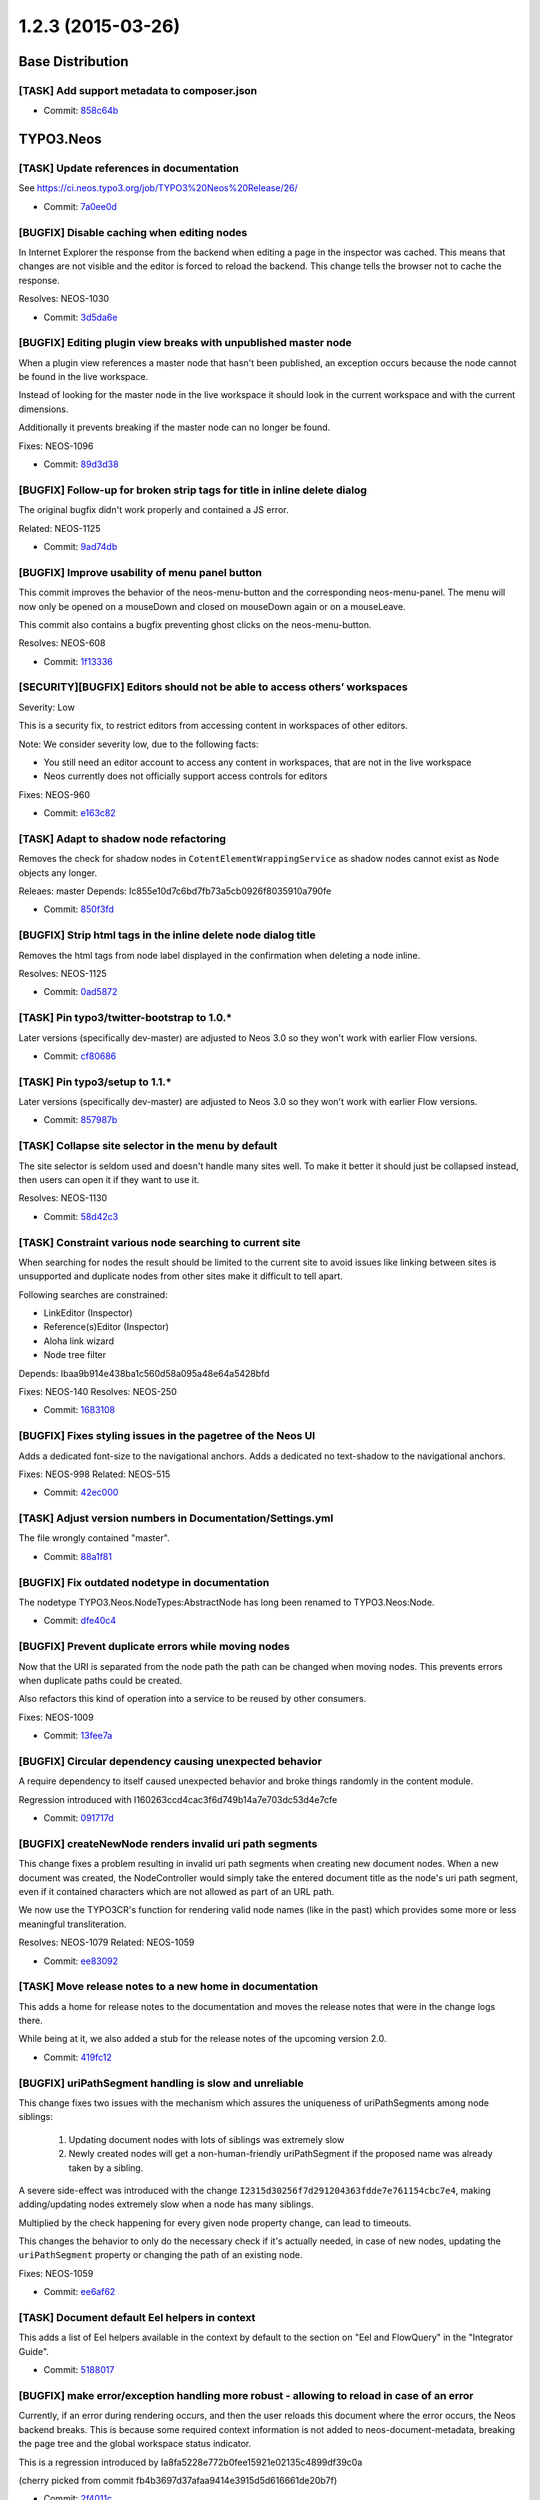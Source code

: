 ==================
1.2.3 (2015-03-26)
==================

~~~~~~~~~~~~~~~~~~~~~~~~~~~~~~~~~~~~~~~~
Base Distribution
~~~~~~~~~~~~~~~~~~~~~~~~~~~~~~~~~~~~~~~~

[TASK] Add support metadata to composer.json
-----------------------------------------------------------------------------------------

* Commit: `858c64b <https://git.typo3.org/Neos/Distributions/Base.git/commit/858c64b0aa9a2e83b8bb96c2b86871b15eadb20d>`_

~~~~~~~~~~~~~~~~~~~~~~~~~~~~~~~~~~~~~~~~
TYPO3.Neos
~~~~~~~~~~~~~~~~~~~~~~~~~~~~~~~~~~~~~~~~

[TASK] Update references in documentation
-----------------------------------------------------------------------------------------

See https://ci.neos.typo3.org/job/TYPO3%20Neos%20Release/26/

* Commit: `7a0ee0d <https://git.typo3.org/Packages/TYPO3.Neos.git/commit/7a0ee0dc563891c7918092f9d28108672e28a8a8>`_

[BUGFIX] Disable caching when editing nodes
-----------------------------------------------------------------------------------------

In Internet Explorer the response from the backend
when editing a page in the inspector was cached.
This means that changes are not visible and the
editor is forced to reload the backend.
This change tells the browser not to
cache the response.

Resolves: NEOS-1030

* Commit: `3d5da6e <https://git.typo3.org/Packages/TYPO3.Neos.git/commit/3d5da6ea978ad5ef16cb4b2baed712c8e3c04c47>`_

[BUGFIX] Editing plugin view breaks with unpublished master node
-----------------------------------------------------------------------------------------

When a plugin view references a master node that hasn't been published,
an exception occurs because the node cannot be found in the live workspace.

Instead of looking for the master node in the live workspace it should look
in the current workspace and with the current dimensions.

Additionally it prevents breaking if the master node can no longer be found.

Fixes: NEOS-1096

* Commit: `89d3d38 <https://git.typo3.org/Packages/TYPO3.Neos.git/commit/89d3d38f4759fcc4204cd07931969d6649fcf8ff>`_

[BUGFIX] Follow-up for broken strip tags for title in inline delete dialog
-----------------------------------------------------------------------------------------

The original bugfix didn't work properly and contained a JS error.

Related: NEOS-1125

* Commit: `9ad74db <https://git.typo3.org/Packages/TYPO3.Neos.git/commit/9ad74db9deeda8e7900f8032cd7c91b48764d891>`_

[BUGFIX] Improve usability of menu panel button
-----------------------------------------------------------------------------------------

This commit improves the behavior of the neos-menu-button and the
corresponding neos-menu-panel. The menu will now only be opened
on a mouseDown and closed on mouseDown again or on a mouseLeave.

This commit also contains a bugfix preventing ghost clicks on the
neos-menu-button.

Resolves: NEOS-608

* Commit: `1f13336 <https://git.typo3.org/Packages/TYPO3.Neos.git/commit/1f13336c67d7fe61b7381bdf15c60467cb3dfe06>`_

[SECURITY][BUGFIX] Editors should not be able to access others’ workspaces
-----------------------------------------------------------------------------------------

Severity: Low

This is a security fix, to restrict editors from accessing content in workspaces of other
editors.

Note: We consider severity low, due to the following facts:

* You still need an editor account to access any content in workspaces, that are not
  in the live workspace
* Neos currently does not officially support access controls for editors

Fixes: NEOS-960

* Commit: `e163c82 <https://git.typo3.org/Packages/TYPO3.Neos.git/commit/e163c82916bbcd8cf47282d8a566dcd1038136c3>`_

[TASK] Adapt to shadow node refactoring
-----------------------------------------------------------------------------------------

Removes the check for shadow nodes in ``CotentElementWrappingService``
as shadow nodes cannot exist as ``Node`` objects any longer.

Releaes: master
Depends: Ic855e10d7c6bd7fb73a5cb0926f8035910a790fe

* Commit: `850f3fd <https://git.typo3.org/Packages/TYPO3.Neos.git/commit/850f3fdcf9960173d119ae34f2e5fda31f1689ed>`_

[BUGFIX] Strip html tags in the inline delete node dialog title
-----------------------------------------------------------------------------------------

Removes the html tags from node label displayed in the confirmation
when deleting a node inline.

Resolves: NEOS-1125

* Commit: `0ad5872 <https://git.typo3.org/Packages/TYPO3.Neos.git/commit/0ad58727ade5bd57d771af16d0964b60217b6b9b>`_

[TASK] Pin typo3/twitter-bootstrap to 1.0.*
-----------------------------------------------------------------------------------------

Later versions (specifically dev-master) are adjusted to Neos 3.0 so they
won't work with earlier Flow versions.

* Commit: `cf80686 <https://git.typo3.org/Packages/TYPO3.Neos.git/commit/cf8068665c4aa1131a3aa85db050b278aa9a6a9e>`_

[TASK] Pin typo3/setup to 1.1.*
-----------------------------------------------------------------------------------------

Later versions (specifically dev-master) are adjusted to Neos 3.0 so they
won't work with earlier Flow versions.

* Commit: `857987b <https://git.typo3.org/Packages/TYPO3.Neos.git/commit/857987b9d0c3eca8e74e864c669663bf1b2d012f>`_

[TASK] Collapse site selector in the menu by default
-----------------------------------------------------------------------------------------

The site selector is seldom used and doesn't handle many sites well.
To make it better it should just be collapsed instead, then users can
open it if they want to use it.

Resolves: NEOS-1130

* Commit: `58d42c3 <https://git.typo3.org/Packages/TYPO3.Neos.git/commit/58d42c33c9d3c8fa4f5f0882530dc12b24674ccb>`_

[TASK] Constraint various node searching to current site
-----------------------------------------------------------------------------------------

When searching for nodes the result should be limited to the current
site to avoid issues like linking between sites is unsupported and
duplicate nodes from other sites make it difficult to tell apart.

Following searches are constrained:

- LinkEditor (Inspector)
- Reference(s)Editor (Inspector)
- Aloha link wizard
- Node tree filter

Depends: Ibaa9b914e438ba1c560d58a095a48e64a5428bfd

Fixes: NEOS-140
Resolves: NEOS-250

* Commit: `1683108 <https://git.typo3.org/Packages/TYPO3.Neos.git/commit/1683108672c797ade59b4223b9947f2f0c62cd56>`_

[BUGFIX] Fixes styling issues in the pagetree of the Neos UI
-----------------------------------------------------------------------------------------

Adds a dedicated font-size to the navigational anchors.
Adds a dedicated no text-shadow to the navigational anchors.

Fixes: NEOS-998
Related: NEOS-515

* Commit: `42ec000 <https://git.typo3.org/Packages/TYPO3.Neos.git/commit/42ec000bfa71d13d69b79d8223e562f6ff4ab905>`_

[TASK] Adjust version numbers in Documentation/Settings.yml
-----------------------------------------------------------------------------------------

The file wrongly contained "master".

* Commit: `88a1f81 <https://git.typo3.org/Packages/TYPO3.Neos.git/commit/88a1f81421fccb5f273f42d8afc2fa379a3a1fba>`_

[BUGFIX] Fix outdated nodetype in documentation
-----------------------------------------------------------------------------------------

The nodetype TYPO3.Neos.NodeTypes:AbstractNode has long been renamed
to TYPO3.Neos:Node.

* Commit: `dfe40c4 <https://git.typo3.org/Packages/TYPO3.Neos.git/commit/dfe40c40ae5bf3cc22cacd0e12f22721a410d12f>`_

[BUGFIX] Prevent duplicate errors while moving nodes
-----------------------------------------------------------------------------------------

Now that the URI is separated from the node path the path can be
changed when moving nodes. This prevents errors when duplicate paths
could be created.

Also refactors this kind of operation into a service to be reused by
other consumers.

Fixes: NEOS-1009

* Commit: `13fee7a <https://git.typo3.org/Packages/TYPO3.Neos.git/commit/13fee7a1a568ceeb50de39d0124f732c6f733b65>`_

[BUGFIX] Circular dependency causing unexpected behavior
-----------------------------------------------------------------------------------------

A require dependency to itself caused unexpected behavior
and broke things randomly in the content module.

Regression introduced with I160263ccd4cac3f6d749b14a7e703dc53d4e7cfe

* Commit: `091717d <https://git.typo3.org/Packages/TYPO3.Neos.git/commit/091717d0a27e6b7fdd4d936cc4e80b0d4dd9f146>`_

[BUGFIX] createNewNode renders invalid uri path segments
-----------------------------------------------------------------------------------------

This change fixes a problem resulting in invalid uri path segments when
creating new document nodes. When a new document was created, the
NodeController would simply take the entered document title as the
node's uri path segment, even if it contained characters which are not
allowed as part of an URL path.

We now use the TYPO3CR's function for rendering valid node names (like
in the past) which provides some more or less meaningful transliteration.

Resolves: NEOS-1079
Related: NEOS-1059

* Commit: `ee83092 <https://git.typo3.org/Packages/TYPO3.Neos.git/commit/ee830920b116d9f7dec2480f33f6f8887741705f>`_

[TASK] Move release notes to a new home in documentation
-----------------------------------------------------------------------------------------

This adds a home for release notes to the documentation and moves the
release notes that were in the change logs there.

While being at it, we also added a stub for the release notes of the
upcoming version 2.0.

* Commit: `419fc12 <https://git.typo3.org/Packages/TYPO3.Neos.git/commit/419fc1256723dd7bf6a28be7eeec6d50cb6d5824>`_

[BUGFIX] uriPathSegment handling is slow and unreliable
-----------------------------------------------------------------------------------------

This change fixes two issues with the mechanism which assures the
uniqueness of uriPathSegments among node siblings:

  1. Updating document nodes with lots of siblings was extremely slow
  2. Newly created nodes will get a non-human-friendly uriPathSegment if
     the proposed name was already taken by a sibling.

A severe side-effect was introduced with the change
``I2315d30256f7d291204363fdde7e761154cbc7e4``, making
adding/updating nodes extremely slow when a node has many siblings.

Multiplied by the check happening for every given node property change,
can lead to timeouts.

This changes the behavior to only do the necessary check if it's
actually needed, in case of new nodes, updating the ``uriPathSegment``
property or changing the path of an existing node.

Fixes: NEOS-1059

* Commit: `ee6af62 <https://git.typo3.org/Packages/TYPO3.Neos.git/commit/ee6af62aa7dc89cb7740dc525436b86ae1b75721>`_

[TASK] Document default Eel helpers in context
-----------------------------------------------------------------------------------------

This adds a list of Eel helpers available in the context by default to
the section on "Eel and FlowQuery" in the "Integrator Guide".

* Commit: `5188017 <https://git.typo3.org/Packages/TYPO3.Neos.git/commit/518801757033f9be9b659ff6cfeb0b1b6190446f>`_

[BUGFIX] make error/exception handling more robust - allowing to reload in case of an error
-----------------------------------------------------------------------------------------

Currently, if an error during rendering occurs, and then the user reloads
this document where the error occurs, the Neos backend breaks. This is because
some required context information is not added to neos-document-metadata,
breaking the page tree and the global workspace status indicator.

This is a regression introduced by  Ia8fa5228e772b0fee15921e02135c4899df39c0a

(cherry picked from commit fb4b3697d37afaa9414e3915d5d616661de20b7f)

* Commit: `2f4011c <https://git.typo3.org/Packages/TYPO3.Neos.git/commit/2f4011ce6e3c5f7a3d8fc20b91a3355820fdd7ee>`_

[TASK] Pin typo3/flow to version 2.3.*
-----------------------------------------------------------------------------------------

This makes sure a matching framework version is required with Neos.

* Commit: `280414c <https://git.typo3.org/Packages/TYPO3.Neos.git/commit/280414c1b543a19848ec72a807811c0481939468>`_

[BUGFIX] Prevent call to undefined getContext() on a non-object
-----------------------------------------------------------------------------------------

This change fixes the situation that $documentNode was set to
TRUE when it is set while it should be set to the actual
node object.

Regression introduced in I4cd01ee64a293d5ac2da75013e0fe3cfcddad5a9

* Commit: `8df7d1a <https://git.typo3.org/Packages/TYPO3.Neos.git/commit/8df7d1ad082c14066c1f3fc8cb5c3b13c0f88783>`_

[BUGFIX] Page exception handler should assume no nodes set.
-----------------------------------------------------------------------------------------

To prevent raising an error during exception handling the
``PageHandler`` needs to check if ``node``, ``documentNode`` and
``site`` are actually set before using them.

* Commit: `ab22179 <https://git.typo3.org/Packages/TYPO3.Neos.git/commit/ab2217969c32c9210b155bab04db57888e0b7904>`_

[BUGFIX] Select2 leaks to global space
-----------------------------------------------------------------------------------------

Select2 writes a Select2 variable directly to the global
scope which causes problems with website frontends that
use jQuery and Select2. This change uses grunt to move
the definition of window.Select2 to the Shared/Utility
module in Neos.

* Commit: `5f26b5b <https://git.typo3.org/Packages/TYPO3.Neos.git/commit/5f26b5b9041c86ca4d433cb451eca519f6e10c4b>`_

[BUGFIX] Make FloatValidator JS implementation require correct xregexp
-----------------------------------------------------------------------------------------

The xregexp library required was nowhere to be found. This change fixes
that.

* Commit: `7b02931 <https://git.typo3.org/Packages/TYPO3.Neos.git/commit/7b02931851f820fe7490e4f6ff6a4ce706e6bbe4>`_

[TASK] Log exceptions during import to the log
-----------------------------------------------------------------------------------------

Related: NEOS-991

* Commit: `0605bbf <https://git.typo3.org/Packages/TYPO3.Neos.git/commit/0605bbf7a2fa59a04787c798f77b850b77c8efae>`_

[BUGFIX] Allow editing of documents as content elements
-----------------------------------------------------------------------------------------

This fixes a regression introduced with
Ia11ac5b6c7bef4c30e005b53f21215d0b17637c1 which resulted in document
nodes not receiving the ``neos-contentelement`` class which made them
inaccessible for the inspector. By introducing a flag to render this
special type of document metadata only if asked for it, the regression
is fixed.

* Commit: `efeac29 <https://git.typo3.org/Packages/TYPO3.Neos.git/commit/efeac29d5e7cb1a24b200f78d17acd64aea4be25>`_

~~~~~~~~~~~~~~~~~~~~~~~~~~~~~~~~~~~~~~~~
TYPO3.Neos.NodeTypes
~~~~~~~~~~~~~~~~~~~~~~~~~~~~~~~~~~~~~~~~

[BUGFIX] Unable to select the Menu if it's empty
-----------------------------------------------------------------------------------------

This change add a message "The menu is empty" only in the backend
context, so the user know that the menu is empty, and can select the
content element to configure it.

Resolves: NEOS-1124

* Commit: `8ecde50 <https://git.typo3.org/Packages/TYPO3.Neos.NodeTypes.git/commit/8ecde50e7b31f7294fe63c1cb146d85c2c40681f>`_

~~~~~~~~~~~~~~~~~~~~~~~~~~~~~~~~~~~~~~~~
TYPO3.Neos.Kickstarter
~~~~~~~~~~~~~~~~~~~~~~~~~~~~~~~~~~~~~~~~

[BUGFIX] Uri segment empty for kickstarted sites
-----------------------------------------------------------------------------------------

The uri segment is not set for kickstarted sites which causes
an error when trying to save the root page afterwards.
A ``node:repair`ÂÂ` will fix it as well.

Fixes: NEOS-980

* Commit: `bf8ab2e <https://git.typo3.org/Packages/TYPO3.Neos.Kickstarter.git/commit/bf8ab2e08d6eb935bf6cc03f6b26b42ba17578ab>`_

[BUGFIX] Fix accessRoles xml tag
-----------------------------------------------------------------------------------------

Corrects the generated XML to match the expected
structure for an empty array.

Resolves: NEOS-1003

* Commit: `5e143fc <https://git.typo3.org/Packages/TYPO3.Neos.Kickstarter.git/commit/5e143fc0dd7e470bac89cfb91a401c6376ccc58b>`_

~~~~~~~~~~~~~~~~~~~~~~~~~~~~~~~~~~~~~~~~
TYPO3.TYPO3CR
~~~~~~~~~~~~~~~~~~~~~~~~~~~~~~~~~~~~~~~~

[TASK] Refactor shadow node generation to NodeData class
-----------------------------------------------------------------------------------------

Shadow nodes are purely internal so ``Node`` should not be
responsible to create or deal with shadow nodes at all.
Shadow nodes are also no longer exposed to the outside world
as the ``NodeFactory`` no longer creates ``Node`` instances
from shadow nodes. To do that the ``NodeData`` class got the
new method ``isInternal()`` which returns a boolean to mark
the object as purely internal preventing the NodeFactory to
create a ``Node`` object. a ``NodeData`` currently identifies
as internal if it has the ``movedTo`` property set AND
``removed`` is TRUE.

Fixes: NEOS-1013

* Commit: `ed38953 <https://git.typo3.org/Packages/TYPO3.TYPO3CR.git/commit/ed389536cb4fe4fa83e4cc7ffb0d08a610e87224>`_

[BUGFIX] Prevent issues with mixed case node paths
-----------------------------------------------------------------------------------------

The node name match pattern in NodeInterface is case insensitive,
but the utility to render a valid node name enforces them to be
case insensitive. This is change removes the strtolower call
to make the utility consistent with the pattern.

Besides that the change checks if auto created child nodes
already exist before creating them to prevent constraint
errors on node copy.

Resolves: NEOS-1081

* Commit: `acddbd9 <https://git.typo3.org/Packages/TYPO3.TYPO3CR.git/commit/acddbd944642f44ebbd230fbd02617763b6bf63f>`_

[TASK] More graceful handling of non-existing migrations
-----------------------------------------------------------------------------------------

The node:migrate command exited with an uncaught exception if the
specified migration does not exist. This change will catch the
exception and display the error message instead.

* Commit: `965bc2e <https://git.typo3.org/Packages/TYPO3.TYPO3CR.git/commit/965bc2e2aa688d07d1c71808a72c03b0a6ac07d6>`_

[BUGFIX] Fix parsing of ``accessRoles`` during import
-----------------------------------------------------------------------------------------

This fixes the ``NodeImportService`` that choked on site exports that
contained non-empty ``accessRoles``.

Background:
We currently don't use/evaluate the ``accessRoles``, thus the
``site:export`` command generates empty and self-closing accessRoles
tags::

 <accessRoles __type="array"/>

If accessRoles are *not* empty (as it was the case in the manually
generated Sites.xml of the ``TYPO3.SiteKickstarter`` package (see
I04bdd9fb750df7017ec81d8b600f6bb3ba427a87) the import failed.

Fixes: NEOS-1003

* Commit: `9ebbaab <https://git.typo3.org/Packages/TYPO3.TYPO3CR.git/commit/9ebbaab0b70cb6204e2c63030a025871f9e466da>`_

[TASK] Skip unnecessary updates in node setters
-----------------------------------------------------------------------------------------

Prevents unnecessary signals and database updates when calling setter
methods on a Node with the existing value. Without it performance
decreases exponentially with the amount of properties being set using
the NodeConverter e.g.

Resolves: NEOS-1060

* Commit: `7a8bf4e <https://git.typo3.org/Packages/TYPO3.TYPO3CR.git/commit/7a8bf4e2f8c317eeb846fd6bef7c497616d11ec3>`_

[FEATURE] Allow findByProperties() to be constrained to a path
-----------------------------------------------------------------------------------------

Currently findByProperties() always searches all available nodes. This
change allows to set a $pathStartingPoint so only nodes below the given
node will be searched.

Related: NEOS-250
Related: NEOS-140

* Commit: `df45c9d <https://git.typo3.org/Packages/TYPO3.TYPO3CR.git/commit/df45c9da3c248177252d830fc2edfa941b2957a8>`_

[BUGFIX] Remove shadow nodes for moved nodes in user workspace
-----------------------------------------------------------------------------------------

If a node was not yet published to the live workspace and moved in the
user workspace, the shadow node data (which is marked as removed) was
not removed. This leads to strange effects where nodes disappear for
individual users.

Fixes: NEOS-1068

* Commit: `da90131 <https://git.typo3.org/Packages/TYPO3.TYPO3CR.git/commit/da901312750dad8668d1e5acc3926b67a220b86f>`_

[BUGFIX] Fix error in PostgreSQL down migration
-----------------------------------------------------------------------------------------

In the down migration of Version20140826164247 a FK constraint and an
index were dropped "twice" (dropping a column removes related items
already).

* Commit: `7372dad <https://git.typo3.org/Packages/TYPO3.TYPO3CR.git/commit/7372dadfd3db55e0623a2527834a7acc0344caf6>`_

[BUGFIX] Exception when setting a node's path if it's unchanged
-----------------------------------------------------------------------------------------

Prevents an exception caused by checking for other nodes with the same
path and finding itself, when the path is set to the existing path.
This can happen through the node converter e.g.

* Commit: `b3c29ed <https://git.typo3.org/Packages/TYPO3.TYPO3CR.git/commit/b3c29ed60e06f159fac6abdec4a7c8877ee25c91>`_

[BUGFIX] Fix behavior of NodeData::hasAccessRestrictions()
-----------------------------------------------------------------------------------------

This replaces the hard-coded check for the "Everybody" role with a
check for the fully qualified role identifier "TYPO3.Flow:Everybody".

Besides this adds tests for the the modified "isAccessible()" behavior
introduced with Ia3a6220ae7fc7224b272794dba301fba2c617876

* Commit: `0ae5a1e <https://git.typo3.org/Packages/TYPO3.TYPO3CR.git/commit/0ae5a1e3a1edb4d6f0e0de8f9c5840e7b62ae893>`_

[BUGFIX] Fix two failing unit tests
-----------------------------------------------------------------------------------------

This fixes two tests of the NodeDataTest test case that failed due to
some unexpected method sequence indexes.

Besides this cleans up the test case in order to simplify debugging and
refactoring.

* Commit: `4f47bfc <https://git.typo3.org/Packages/TYPO3.TYPO3CR.git/commit/4f47bfc4addf1d1e4d287d75d38e755c0590917c>`_

[!!!][BUGFIX] Fix unique constraint for workspace/dimensions
-----------------------------------------------------------------------------------------

Run ``./flow doctrine migrate`` to adjust the database.

The unique constraint https://review.typo3.org/36845 added lacked the
movedto column and broke shadow nodes.

This is breaking if you were unlucky enough to migrate between the merge
of the the aforementioned change and this very change. In that case, drop
the wrong constraint::

  DROP INDEX UNIQ_60A956B9772E836A8D94001992F8FB01 ON typo3_typo3cr_domain_model_nodedata -- MySQL
  DROP INDEX UNIQ_60A956B9772E836A8D94001992F8FB01 -- PostgreSQL

and then run this for MySQL::

  ./flow doctrine:migrationversion --version 20150211181736 --delete
  ./flow doctrine:migrate

and this for PostgreSQL::

  ./flow doctrine:migrationversion --version 20150211181737 --delete
  ./flow doctrine:migrate

Related: NEOS-1002

* Commit: `74e52d1 <https://git.typo3.org/Packages/TYPO3.TYPO3CR.git/commit/74e52d19cad89804810eabb1721ed895ada6ae19>`_

[!!!][BUGFIX] Node data identifier not unique for workspace/dimensions
-----------------------------------------------------------------------------------------

Run ``./flow doctrine migrate`` to adjust the database.

This prevents a node duplicate identifier in the same workspace with
the same dimensions, by adding a constraint across identifier,
workspace and dimensions. Without it unexpected behavior can occur
when finding nodes by their identifier, e.g. used for references and
links.

Fixes: NEOS-1002

* Commit: `4d26407 <https://git.typo3.org/Packages/TYPO3.TYPO3CR.git/commit/4d26407eb3569ace235bf9ded13038c9a52774da>`_

[TASK] Make isAccessible() in NodeData return TRUE without security context
-----------------------------------------------------------------------------------------

If the security context cannot be initialized, isAccessible() will return
TRUE unconditionally.

* Commit: `4aa12ec <https://git.typo3.org/Packages/TYPO3.TYPO3CR.git/commit/4aa12ec0e687482739bcee8bd0dd90a66ed88ee1>`_

[BUGFIX] Skip nodes that have no connection to a parent node
-----------------------------------------------------------------------------------------

This fixes the site export for repositories that contain broken nodes
without a proper rootline (one or multiple parent nodes in the path
are missing).

Related: NEOS-991

* Commit: `b021b22 <https://git.typo3.org/Packages/TYPO3.TYPO3CR.git/commit/b021b2231737230e81c6d49a302a546cd836f557>`_

[BUGFIX] Sites with the same prefix are exported multiple times
-----------------------------------------------------------------------------------------

This fixes a case where nodes were exported multiple times, if one site
node name is the prefix of other site node names. This lead to duplicate
key constraint errors during the import.

Related: NEOS-991

* Commit: `a512363 <https://git.typo3.org/Packages/TYPO3.TYPO3CR.git/commit/a5123634329d0501d70bfd36369c5e79769f587d>`_

[BUGFIX] Support import of multiple sites
-----------------------------------------------------------------------------------------

This change fixes a problem with the import of multiple sites. The end
element for nodes was not correctly discovered, such that the nodes of
the second site would break the import.

For more robustness in these cases the change introduces an exception if
an unknown XML element is processed.

Related: NEOS-991

* Commit: `9328c22 <https://git.typo3.org/Packages/TYPO3.TYPO3CR.git/commit/9328c22918e49cfa60ad53f4572f1de8db78ab26>`_

~~~~~~~~~~~~~~~~~~~~~~~~~~~~~~~~~~~~~~~~
TYPO3.TypoScript
~~~~~~~~~~~~~~~~~~~~~~~~~~~~~~~~~~~~~~~~

[BUGFIX] Fix parse errors with TypoScript comments
-----------------------------------------------------------------------------------------

This commit fixes problems with parsing "comments in comments" in TypoScript

Example::

    # */ text meant as comment

Adds a unit test and a fixture that reproduces the parsing error.
Adds a unit test for the split pattern used to identify the "type of comment".
Refactors unit test for the TypoScript parser.

Resolves: NEOS-864

* Commit: `9dfaba8 <https://git.typo3.org/Packages/TYPO3.TypoScript.git/commit/9dfaba86468d67ec0395a578e2454b5f7fbae05d>`_

[BUGFIX] PHP 5.3 compatibility broken
-----------------------------------------------------------------------------------------

A regression breaking PHP 5.3 compatibility was introduced
with ``I4b2034794af05aab1ceb67d120b2da25f4b510f5`` by using
$this in a Closure.

Related: NEOS-1031

* Commit: `352e1fb <https://git.typo3.org/Packages/TYPO3.TypoScript.git/commit/352e1fb16c01729fa00c128a364b1f93c7ee145d>`_

[BUGFIX] Exception causes fatal error in TypoScriptPathProxy __toString
-----------------------------------------------------------------------------------------

If an exception occurs during handling of a rendering exception a fatal
error is thrown due to __toString methods not being allowed to throw
exceptions. To prevent that we catch those exceptions and try to render
them with a context depenent exception handler instead. If that also
fails we fall back to a custom handling of the exception.

Fixes: NEOS-898

* Commit: `0b90fe2 <https://git.typo3.org/Packages/TYPO3.TypoScript.git/commit/0b90fe2712b91ba09b55701cc25ff5da3ced6342>`_

[BUGFIX] Runtime needs to reset context if it was overriden
-----------------------------------------------------------------------------------------

Context overrides were just popped off the stack at the end of
the ``evaluateInteral`` method, but need to be removed always
before returning if override happened.

* Commit: `30e884e <https://git.typo3.org/Packages/TYPO3.TypoScript.git/commit/30e884e0edf881a144b614676726929ed7e0e169>`_

[BUGFIX] Matcher with "renderer" should evaluate in own context
-----------------------------------------------------------------------------------------

A TypoScript (Case) Matcher configured with renderer should be
evaluated with itself as context object, so that the following
configuration works as expected::

  hasLayout {
    layout = ${q(node).property('layout')}
    condition = ${this.layout ? true : false}
    renderer = ${this.layout}
  }

Without this bugfix the ``renderer`` would fail as ``this``
was not set.

(cherry picked from commit b442fcfacef4cdb12b273fb663d9a717a2a3befc)

* Commit: `d1e0faf <https://git.typo3.org/Packages/TYPO3.TypoScript.git/commit/d1e0faf1567b71a4595bbf809379caaab93ca0a8>`_

~~~~~~~~~~~~~~~~~~~~~~~~~~~~~~~~~~~~~~~~
TYPO3.Media
~~~~~~~~~~~~~~~~~~~~~~~~~~~~~~~~~~~~~~~~

[TASK] Remove unclosed li element in tags list
-----------------------------------------------------------------------------------------

* Commit: `023099d <https://git.typo3.org/Packages/TYPO3.Media.git/commit/023099d6d9ceb9a2440cdb7f5b98f3b6f8c98c29>`_

~~~~~~~~~~~~~~~~~~~~~~~~~~~~~~~~~~~~~~~~
TYPO3.NeosDemoTypo3Org
~~~~~~~~~~~~~~~~~~~~~~~~~~~~~~~~~~~~~~~~

No changes

